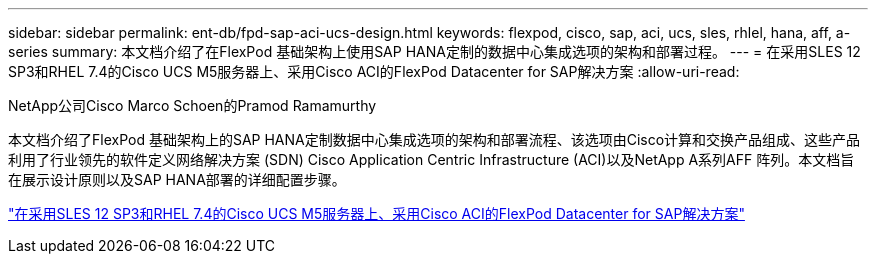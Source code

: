 ---
sidebar: sidebar 
permalink: ent-db/fpd-sap-aci-ucs-design.html 
keywords: flexpod, cisco, sap, aci, ucs, sles, rhlel, hana, aff, a-series 
summary: 本文档介绍了在FlexPod 基础架构上使用SAP HANA定制的数据中心集成选项的架构和部署过程。 
---
= 在采用SLES 12 SP3和RHEL 7.4的Cisco UCS M5服务器上、采用Cisco ACI的FlexPod Datacenter for SAP解决方案
:allow-uri-read: 


NetApp公司Cisco Marco Schoen的Pramod Ramamurthy

[role="lead"]
本文档介绍了FlexPod 基础架构上的SAP HANA定制数据中心集成选项的架构和部署流程、该选项由Cisco计算和交换产品组成、这些产品利用了行业领先的软件定义网络解决方案 (SDN) Cisco Application Centric Infrastructure (ACI)以及NetApp A系列AFF 阵列。本文档旨在展示设计原则以及SAP HANA部署的详细配置步骤。

link:https://www.cisco.com/c/en/us/td/docs/unified_computing/ucs/UCS_CVDs/flexpod_saphana_aci_UCSM32.html["在采用SLES 12 SP3和RHEL 7.4的Cisco UCS M5服务器上、采用Cisco ACI的FlexPod Datacenter for SAP解决方案"^]
